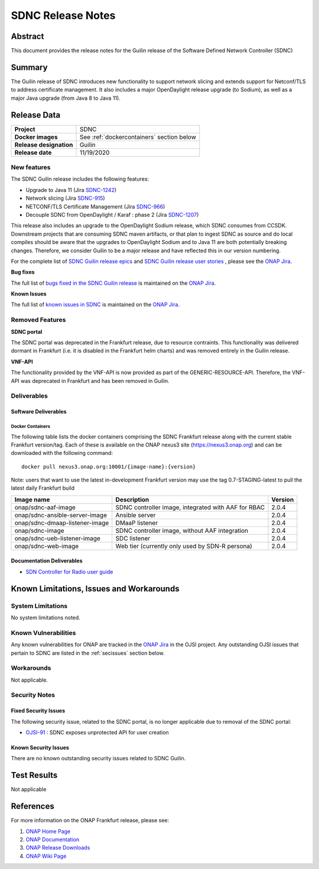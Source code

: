 .. This work is licensed under a Creative Commons Attribution 4.0
   International License.
.. http://creativecommons.org/licenses/by/4.0
.. (c) ONAP Project and its contributors
.. _release_notes:

******************
SDNC Release Notes
******************


Abstract
========

This document provides the release notes for the Guilin release of the Software Defined
Network Controller (SDNC)

Summary
=======

The Guilin release of SDNC introduces new functionality to support network slicing and extends support
for Netconf/TLS to address certificate management.  It also includes a major OpenDaylight release
upgrade (to Sodium), as well as a major Java upgrade (from Java 8 to Java 11).



Release Data
============

+-------------------------+-------------------------------------------+
| **Project**             | SDNC                                      |
|                         |                                           |
+-------------------------+-------------------------------------------+
| **Docker images**       | See :ref:`dockercontainers` section below |
+-------------------------+-------------------------------------------+
| **Release designation** | Guilin                                    |
|                         |                                           |
+-------------------------+-------------------------------------------+
| **Release date**        | 11/19/2020                                |
|                         |                                           |
+-------------------------+-------------------------------------------+


New features
------------

The SDNC Guilin release includes the following features:

* Upgrade to Java 11 (Jira `SDNC-1242 <https://jira.onap.org/browse/SDNC-1242>`_)
* Network slicing (Jira `SDNC-915 <https://jira.onap.org/browse/SDNC-915>`_)
* NETCONF/TLS Certificate Management (Jira `SDNC-966 <https://jira.onap.org/browse/SDNC-966>`_)
* Decouple SDNC from OpenDaylight / Karaf : phase 2 (Jira `SDNC-1207 <https://jira.onap.org/browse/SDNC-1207>`_)

This release also includes an upgrade to the OpenDaylight Sodium release, which SDNC consumes from CCSDK.
Downstream projects that are consuming SDNC maven artifacts, or that plan to ingest SDNC as source and do local compiles should be
aware that the upgrades to OpenDaylight Sodium and to Java 11 are both potentially breaking changes.  Therefore, we consider
Guilin to be a  major release and have reflected this in our version numbering.

For the complete list of `SDNC Guilin release epics <https://jira.onap.org/issues/?filter=12464>`_ and 
`SDNC Guilin release user stories <https://jira.onap.org/issues/?filter=12465>`_ , please see the `ONAP Jira`_.

**Bug fixes**

The full list of `bugs fixed in the SDNC Guilin release <https://jira.onap.org/issues/?filter=12466>`_ is maintained on the `ONAP Jira`_.

**Known Issues**

The full list of `known issues in SDNC <https://jira.onap.org/issues/?filter=11119>`_ is maintained on the `ONAP Jira`_.


Removed Features
-------------------

**SDNC portal**

The SDNC portal was deprecated in the Frankfurt release, due
to resource contraints.  This functionality was delivered dormant
in Frankfurt (i.e. it is disabled in the Frankfurt helm charts) and was
removed entirely in the Guilin release.

**VNF-API**

The functionality provided by the VNF-API is now provided as part
of the GENERIC-RESOURCE-API.  Therefore, the VNF-API was deprecated
in Frankfurt and has been removed in Guilin.


Deliverables
------------

Software Deliverables
~~~~~~~~~~~~~~~~~~~~~

.. _dockercontainers:

Docker Containers
`````````````````

The following table lists the docker containers comprising the SDNC Frankfurt 
release along with the current stable Frankfurt version/tag.  Each of these is
available on the ONAP nexus3 site (https://nexus3.onap.org) and can be downloaded
with the following command::

   docker pull nexus3.onap.org:10001/{image-name}:{version}


Note: users that want to use the latest in-development Frankfurt version may use the
tag 0.7-STAGING-latest to pull the latest daily Frankfurt build

+--------------------------------+-----------------------------------------------------+---------+
| Image name                     | Description                                         | Version |
+================================+=====================================================+=========+
| onap/sdnc-aaf-image            | SDNC controller image, integrated with AAF for RBAC | 2.0.4   |
+--------------------------------+-----------------------------------------------------+---------+
| onap/sdnc-ansible-server-image | Ansible server                                      | 2.0.4   |
+--------------------------------+-----------------------------------------------------+---------+
| onap/sdnc-dmaap-listener-image | DMaaP listener                                      | 2.0.4   |
+--------------------------------+-----------------------------------------------------+---------+
| onap/sdnc-image                | SDNC controller image, without AAF integration      | 2.0.4   |
+--------------------------------+-----------------------------------------------------+---------+
| onap/sdnc-ueb-listener-image   | SDC listener                                        | 2.0.4   |
+--------------------------------+-----------------------------------------------------+---------+
| onap/sdnc-web-image            | Web tier (currently only used by SDN-R persona)     | 2.0.4   |
+--------------------------------+-----------------------------------------------------+---------+


Documentation Deliverables
~~~~~~~~~~~~~~~~~~~~~~~~~~

* `SDN Controller for Radio user guide`_

Known Limitations, Issues and Workarounds
=========================================

System Limitations
------------------

No system limitations noted.


Known Vulnerabilities
---------------------

Any known vulnerabilities for ONAP are tracked in the `ONAP Jira`_ in the OJSI project.  Any outstanding OJSI issues that
pertain to SDNC are listed in the :ref:`secissues` section below.


Workarounds
-----------

Not applicable.


Security Notes
--------------

Fixed Security Issues
~~~~~~~~~~~~~~~~~~~~~

The following security issue, related to the SDNC portal, is no longer applicable due to removal
of the SDNC portal:

* `OJSI-91 <https://jira.onap.org/browse/OJSI-91>`_ : SDNC exposes unprotected API for user creation

.. _secissues :

Known Security Issues
~~~~~~~~~~~~~~~~~~~~~

There are no known outstanding security issues related to SDNC Guilin.


Test Results
============
Not applicable


References
==========

For more information on the ONAP Frankfurt release, please see:

#. `ONAP Home Page`_
#. `ONAP Documentation`_
#. `ONAP Release Downloads`_
#. `ONAP Wiki Page`_


.. _`ONAP Home Page`: https://www.onap.org
.. _`ONAP Wiki Page`: https://wiki.onap.org
.. _`ONAP Documentation`: https://docs.onap.org
.. _`ONAP Release Downloads`: https://git.onap.org
.. _`ONAP Jira`: https://jira.onap.org
.. _`SDN Controller for Radio user guide`: https://docs.onap.org/en/frankfurt/submodules/ccsdk/features.git/docs/guides/onap-user/home.html

